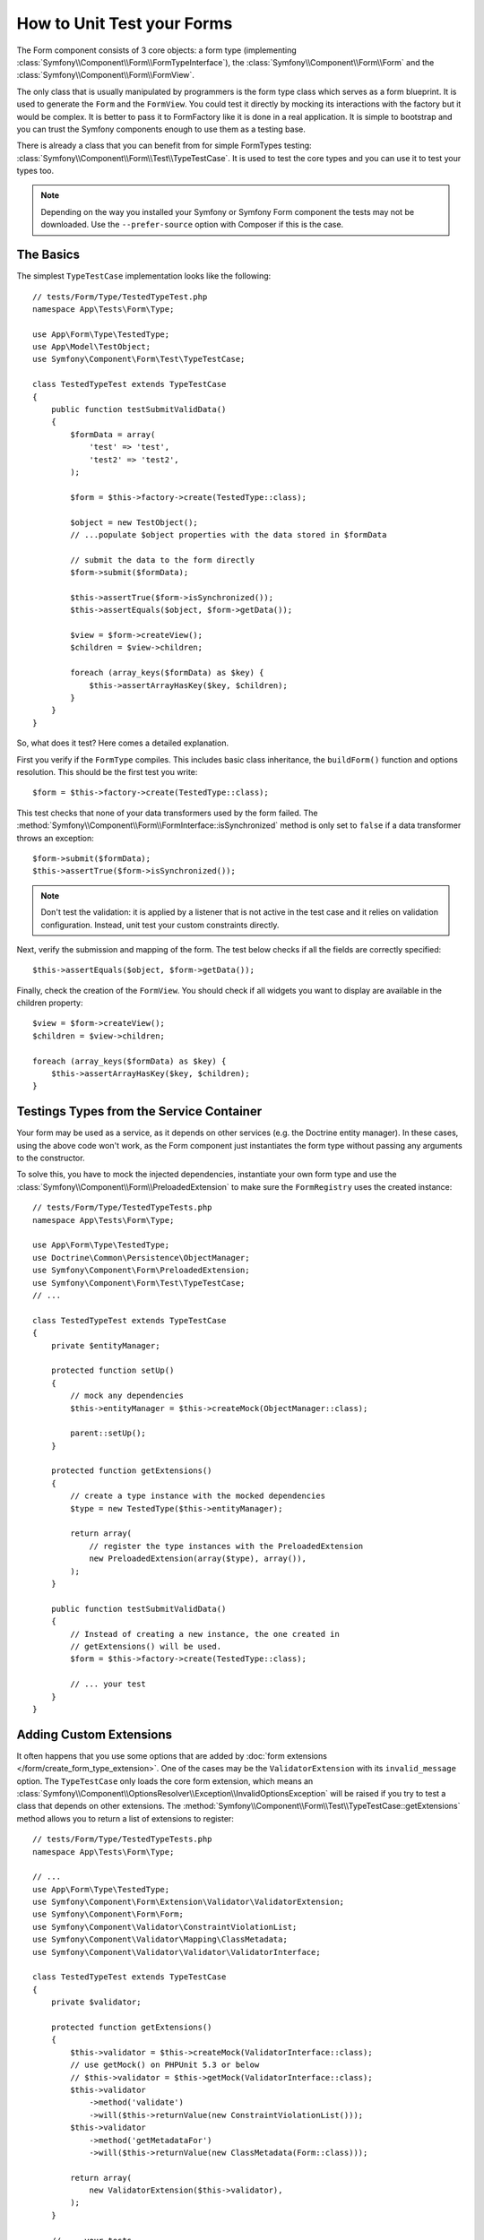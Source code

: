 .. index::
   single: Form; Form testing

How to Unit Test your Forms
===========================

The Form component consists of 3 core objects: a form type (implementing
:class:`Symfony\\Component\\Form\\FormTypeInterface`), the
:class:`Symfony\\Component\\Form\\Form` and the
:class:`Symfony\\Component\\Form\\FormView`.

The only class that is usually manipulated by programmers is the form type class
which serves as a form blueprint. It is used to generate the ``Form`` and the
``FormView``. You could test it directly by mocking its interactions with the
factory but it would be complex. It is better to pass it to FormFactory like it
is done in a real application. It is simple to bootstrap and you can trust
the Symfony components enough to use them as a testing base.

There is already a class that you can benefit from for simple FormTypes
testing: :class:`Symfony\\Component\\Form\\Test\\TypeTestCase`. It is used to
test the core types and you can use it to test your types too.

.. note::

    Depending on the way you installed your Symfony or Symfony Form component
    the tests may not be downloaded. Use the ``--prefer-source`` option with
    Composer if this is the case.

The Basics
----------

The simplest ``TypeTestCase`` implementation looks like the following::

    // tests/Form/Type/TestedTypeTest.php
    namespace App\Tests\Form\Type;

    use App\Form\Type\TestedType;
    use App\Model\TestObject;
    use Symfony\Component\Form\Test\TypeTestCase;

    class TestedTypeTest extends TypeTestCase
    {
        public function testSubmitValidData()
        {
            $formData = array(
                'test' => 'test',
                'test2' => 'test2',
            );

            $form = $this->factory->create(TestedType::class);

            $object = new TestObject();
            // ...populate $object properties with the data stored in $formData

            // submit the data to the form directly
            $form->submit($formData);

            $this->assertTrue($form->isSynchronized());
            $this->assertEquals($object, $form->getData());

            $view = $form->createView();
            $children = $view->children;

            foreach (array_keys($formData) as $key) {
                $this->assertArrayHasKey($key, $children);
            }
        }
    }

So, what does it test? Here comes a detailed explanation.

First you verify if the ``FormType`` compiles. This includes basic class
inheritance, the ``buildForm()`` function and options resolution. This should
be the first test you write::

    $form = $this->factory->create(TestedType::class);

This test checks that none of your data transformers used by the form
failed. The :method:`Symfony\\Component\\Form\\FormInterface::isSynchronized`
method is only set to ``false`` if a data transformer throws an exception::

    $form->submit($formData);
    $this->assertTrue($form->isSynchronized());

.. note::

    Don't test the validation: it is applied by a listener that is not
    active in the test case and it relies on validation configuration.
    Instead, unit test your custom constraints directly.

Next, verify the submission and mapping of the form. The test below
checks if all the fields are correctly specified::

    $this->assertEquals($object, $form->getData());

Finally, check the creation of the ``FormView``. You should check if all
widgets you want to display are available in the children property::

    $view = $form->createView();
    $children = $view->children;

    foreach (array_keys($formData) as $key) {
        $this->assertArrayHasKey($key, $children);
    }

Testings Types from the Service Container
-----------------------------------------

Your form may be used as a service, as it depends on other services (e.g. the
Doctrine entity manager). In these cases, using the above code won't work, as
the Form component just instantiates the form type without passing any
arguments to the constructor.

To solve this, you have to mock the injected dependencies, instantiate your own
form type and use the :class:`Symfony\\Component\\Form\\PreloadedExtension` to
make sure the ``FormRegistry`` uses the created instance::

    // tests/Form/Type/TestedTypeTests.php
    namespace App\Tests\Form\Type;

    use App\Form\Type\TestedType;
    use Doctrine\Common\Persistence\ObjectManager;
    use Symfony\Component\Form\PreloadedExtension;
    use Symfony\Component\Form\Test\TypeTestCase;
    // ...

    class TestedTypeTest extends TypeTestCase
    {
        private $entityManager;

        protected function setUp()
        {
            // mock any dependencies
            $this->entityManager = $this->createMock(ObjectManager::class);

            parent::setUp();
        }

        protected function getExtensions()
        {
            // create a type instance with the mocked dependencies
            $type = new TestedType($this->entityManager);

            return array(
                // register the type instances with the PreloadedExtension
                new PreloadedExtension(array($type), array()),
            );
        }

        public function testSubmitValidData()
        {
            // Instead of creating a new instance, the one created in
            // getExtensions() will be used.
            $form = $this->factory->create(TestedType::class);

            // ... your test
        }
    }

Adding Custom Extensions
------------------------

It often happens that you use some options that are added by
:doc:`form extensions </form/create_form_type_extension>`. One of the
cases may be the ``ValidatorExtension`` with its ``invalid_message`` option.
The ``TypeTestCase`` only loads the core form extension, which means an
:class:`Symfony\\Component\\OptionsResolver\\Exception\\InvalidOptionsException`
will be raised if you try to test a class that depends on other extensions.
The :method:`Symfony\\Component\\Form\\Test\\TypeTestCase::getExtensions` method
allows you to return a list of extensions to register::

    // tests/Form/Type/TestedTypeTests.php
    namespace App\Tests\Form\Type;

    // ...
    use App\Form\Type\TestedType;
    use Symfony\Component\Form\Extension\Validator\ValidatorExtension;
    use Symfony\Component\Form\Form;
    use Symfony\Component\Validator\ConstraintViolationList;
    use Symfony\Component\Validator\Mapping\ClassMetadata;
    use Symfony\Component\Validator\Validator\ValidatorInterface;

    class TestedTypeTest extends TypeTestCase
    {
        private $validator;

        protected function getExtensions()
        {
            $this->validator = $this->createMock(ValidatorInterface::class);
            // use getMock() on PHPUnit 5.3 or below
            // $this->validator = $this->getMock(ValidatorInterface::class);
            $this->validator
                ->method('validate')
                ->will($this->returnValue(new ConstraintViolationList()));
            $this->validator
                ->method('getMetadataFor')
                ->will($this->returnValue(new ClassMetadata(Form::class)));

            return array(
                new ValidatorExtension($this->validator),
            );
        }

        // ... your tests
    }

It is also possible to load custom form types, form type extensions or type
guessers using the :method:`Symfony\\Component\\Form\\Test\\FormIntegrationTestCase::getTypes`,
`:method:`Symfony\\Component\\Form\\Test\\FormIntegrationTestCase::`getTypeExtensions`
and :method:`Symfony\\Component\\Form\\Test\\FormIntegrationTestCase::getTypeGuessers`
methods.

Testing against Different Sets of Data
--------------------------------------

If you are not familiar yet with PHPUnit's `data providers`_, this might be
a good opportunity to use them::

    // tests/Form/Type/TestedTypeTests.php
    namespace App\Tests\Form\Type;

    use App\Form\Type\TestedType;
    use Symfony\Component\Form\Test\TypeTestCase;

    class TestedTypeTest extends TypeTestCase
    {
        /**
         * @dataProvider getValidTestData
         */
        public function testForm($data)
        {
            // ... your test
        }

        public function getValidTestData()
        {
            return array(
                array(
                    'data' => array(
                        'test' => 'test',
                        'test2' => 'test2',
                    ),
                ),
                array(
                    'data' => array(),
                ),
                array(
                    'data' => array(
                        'test' => null,
                        'test2' => null,
                    ),
                ),
            );
        }
    }

The code above will run your test three times with 3 different sets of
data. This allows for decoupling the test fixtures from the tests and
easily testing against multiple sets of data.

You can also pass another argument, such as a boolean if the form has to
be synchronized with the given set of data or not etc.

.. _`data providers`: https://phpunit.de/manual/current/en/writing-tests-for-phpunit.html#writing-tests-for-phpunit.data-providers
